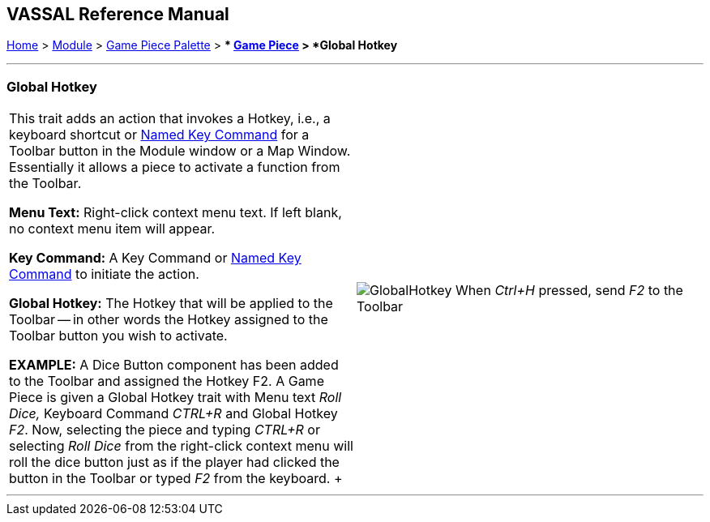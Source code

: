 == VASSAL Reference Manual
[#top]

[.small]#<<index.adoc#toc,Home>> > <<GameModule.adoc#top,Module>> > <<PieceWindow.adoc#top,Game Piece Palette>># [.small]#> ** <<GamePiece.adoc#top,Game Piece>># [.small]#> *Global Hotkey*#

'''''

=== Global Hotkey

[width="100%",cols="50%,50%",]
|===
|This trait adds an action that invokes a Hotkey, i.e., a keyboard shortcut or <<NamedKeyCommand.adoc#top,Named Key Command>> for a Toolbar button in the Module window or a Map Window.
Essentially it allows a piece to activate a function from the Toolbar.

*Menu Text:*  Right-click context menu text.
If left blank, no context menu item will appear.

*Key Command:*  A Key Command or <<NamedKeyCommand.adoc#top,Named Key Command>> to initiate the action.

*Global Hotkey:*  The Hotkey that will be applied to the Toolbar -- in other words the Hotkey assigned to the Toolbar button you wish to activate.

*EXAMPLE:*  A Dice Button component has been added to the Toolbar and assigned the Hotkey F2.
A Game Piece is given a Global Hotkey trait with Menu text _Roll Dice,_ Keyboard Command _CTRL+R_ and Global Hotkey _F2_.
Now, selecting the piece and typing _CTRL+R_ or selecting _Roll Dice_ from the right-click context menu will roll the dice button just as if the player had clicked the button in the Toolbar or typed _F2_ from the keyboard.
+ a|
image:images/GlobalHotkey.png[]
When _Ctrl+H_ pressed, send _F2_ to the Toolbar

|===

'''''
